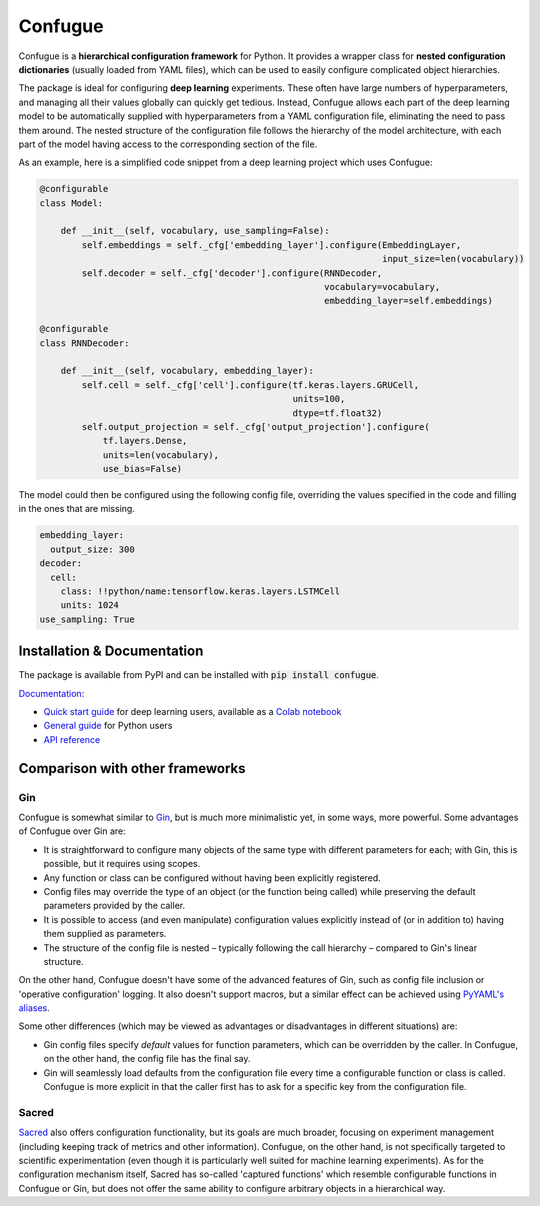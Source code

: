 Confugue
========

|pypi-package| |build-status| |docs-status|

Confugue is a **hierarchical configuration framework** for Python. It provides a wrapper class for **nested configuration dictionaries** (usually loaded from YAML files), which can be used to easily configure complicated object hierarchies.

The package is ideal for configuring **deep learning** experiments. These often have large numbers of hyperparameters, and managing all their values globally can quickly get tedious. Instead, Confugue allows each part of the deep learning model to be automatically supplied with hyperparameters from a YAML configuration file, eliminating the need to pass them around. The nested structure of the configuration file follows the hierarchy of the model architecture, with each part of the model having access to the corresponding section of the file.

As an example, here is a simplified code snippet from a deep learning project which uses Confugue:

.. code-block:: python

   @configurable
   class Model:
   
       def __init__(self, vocabulary, use_sampling=False):
           self.embeddings = self._cfg['embedding_layer'].configure(EmbeddingLayer,
                                                                    input_size=len(vocabulary))
           self.decoder = self._cfg['decoder'].configure(RNNDecoder,
                                                         vocabulary=vocabulary,
                                                         embedding_layer=self.embeddings) 

   @configurable
   class RNNDecoder:
   
       def __init__(self, vocabulary, embedding_layer):
           self.cell = self._cfg['cell'].configure(tf.keras.layers.GRUCell,
                                                   units=100,
                                                   dtype=tf.float32)
           self.output_projection = self._cfg['output_projection'].configure(
               tf.layers.Dense,
               units=len(vocabulary),
               use_bias=False)

The model could then be configured using the following config file, overriding the values specified in the code and filling in the ones that are missing.

.. code-block:: yaml

   embedding_layer:
     output_size: 300
   decoder:
     cell:
       class: !!python/name:tensorflow.keras.layers.LSTMCell
       units: 1024
   use_sampling: True

Installation & Documentation
----------------------------

The package is available from PyPI and can be installed with :code:`pip install confugue`.

`Documentation <https://confugue.readthedocs.io/>`_:

- `Quick start guide <https://confugue.readthedocs.io/en/latest/deep-learning.html>`_ for deep learning users, available as a `Colab notebook <https://colab.research.google.com/github/cifkao/confugue/blob/master/docs/pytorch_tutorial.ipynb>`_
- `General guide <https://confugue.readthedocs.io/en/latest/general-guide.html>`_ for Python users
- `API reference <https://confugue.readthedocs.io/en/latest/api.html>`_

Comparison with other frameworks
--------------------------------

Gin
~~~

Confugue is somewhat similar to `Gin <https://github.com/google/gin-config>`_, but is much more minimalistic yet, in some ways, more powerful.
Some advantages of Confugue over Gin are:

- It is straightforward to configure many objects of the same type with different parameters for each; with Gin, this is possible, but it requires using scopes.
- Any function or class can be configured without having been explicitly registered. 
- Config files may override the type of an object (or the function being called) while preserving the default parameters provided by the caller.
- It is possible to access (and even manipulate) configuration values explicitly instead of (or in addition to) having them supplied as parameters.
- The structure of the config file is nested – typically following the call hierarchy – compared to Gin's linear structure.

On the other hand, Confugue doesn't have some of the advanced features of Gin, such as config file inclusion or 'operative configuration' logging. It also doesn't support macros, but a similar effect can be achieved using `PyYAML's aliases <https://pyyaml.org/wiki/PyYAMLDocumentation#aliases>`_.

Some other differences (which may be viewed as advantages or disadvantages in different situations) are:

- Gin config files specify *default* values for function parameters, which can be overridden by the caller. In Confugue, on the other hand, the config file has the final say.
- Gin will seamlessly load defaults from the configuration file every time a configurable function or class is called. Confugue is more explicit in that the caller first has to ask for a specific key from the configuration file.

Sacred
~~~~~~

`Sacred <https://github.com/IDSIA/sacred>`_ also offers configuration functionality, but its goals are much broader, focusing on experiment management (including keeping track of metrics and other information). Confugue, on the other hand, is not specifically targeted to scientific experimentation (even though it is particularly well suited for machine learning experiments). As for the configuration mechanism itself, Sacred has so-called 'captured functions' which resemble configurable functions in Confugue or Gin, but does not offer the same ability to configure arbitrary objects in a hierarchical way.

.. |build-status| image:: https://travis-ci.com/cifkao/confugue.svg?branch=master
   :target: https://travis-ci.com/cifkao/confugue
   :alt: Build Status
.. |docs-status| image:: https://readthedocs.org/projects/confugue/badge/?version=latest
   :target: https://confugue.readthedocs.io/en/latest/?badge=latest
   :alt: Documentation Status
.. |pypi-package| image:: https://badge.fury.io/py/confugue.svg?
   :target: https://pypi.org/project/confugue/
   :alt: PyPI Package

